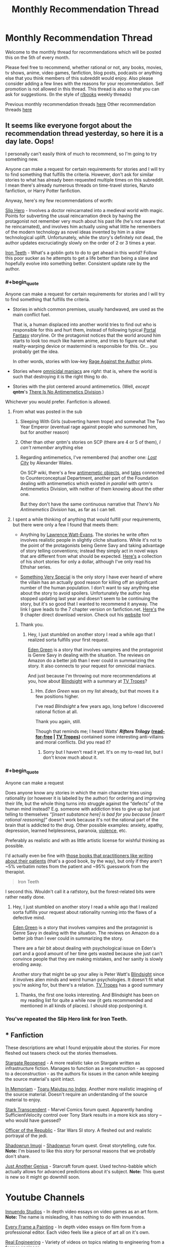 #+TITLE: Monthly Recommendation Thread

* Monthly Recommendation Thread
:PROPERTIES:
:Author: xamueljones
:Score: 32
:DateUnix: 1494069646.0
:END:
Welcome to the monthly thread for recommendations which will be posted this on the 5th of every month.

Please feel free to recommend, whether rational or not, any books, movies, tv shows, anime, video games, fanfiction, blog posts, podcasts or anything else that you think members of this subreddit would enjoy. Also please consider adding a few lines with the reasons for your recommendation. Self promotion is not allowed in this thread. This thread is also so that you can ask for suggestions. (In the style of [[/r/books][r/books]] weekly threads)

Previous monthly recommendation threads [[https://www.reddit.com/r/rational/wiki/monthlyrecommendation][here]] Other recommendation threads [[https://pastebin.com/SbME9sXy][here]]


** It seems like everyone forgot about the recommendation thread yesterday, so here it is a day late. Oops!

I personally can't easily think of much to recommend, so I'm going to try something new.

Anyone can make a request for certain requirements for stories and I will try to find something that fulfills the criteria. However, don't ask for similar stories to what has already been requested multiple times on this subreddit. I mean there's already numerous threads on time-travel stories, Naruto fanfiction, or Harry Potter fanfiction.

Anyway, here's my few recommendations of worth:

[[https://royalroadl.com/fiction/1931][Slip Hero]] - Involves a doctor reincarnated into a medieval world with magic. Points for subverting the usual reincarnation dreck by having the protagonist not remember very much about his past life (he's not aware that he reincarnated), and involves him actually using what little he remembers of the modern technology as novel ideas invented by him in a slow technological uplift. Unfortunately, while the story's definitely not dead, the author updates excruciatingly slowly on the order of 2 or 3 times a year.

[[http://www.ironteethserial.com/][Iron Teeth]] - What's a goblin gots to do to get ahead in this world? Follow this poor sucker as he attempts to get a life better than being a slave and hopefully evolve into something better. Consistent update rate by the author.
:PROPERTIES:
:Author: xamueljones
:Score: 12
:DateUnix: 1494070336.0
:END:

*** #+begin_quote
  Anyone can make a request for certain requirements for stories and I will try to find something that fulfills the criteria.
#+end_quote

- Stories in which common premises, usually handwaved, are used as the main conflict fuel.

  That is, a human displaced into another world tries to find out who is responsible for this and hurt them, instead of following typical [[http://tvtropes.org/pmwiki/pmwiki.php/Main/TrappedInAnotherWorld][Portal Fantasy]] storyline. Or the protagonist notices that the world around him starts to look too much like harem anime, and tries to figure out what reality-warping device or mastermind is responsible for this. Or... you probably get the idea.

  In other words, stories with low-key [[http://tvtropes.org/pmwiki/pmwiki.php/Main/RageAgainstTheAuthor][Rage Against the Author]] plots.

- Stories where [[http://tvtropes.org/pmwiki/pmwiki.php/Main/OmnicidalManiac][omnicidal maniacs]] are /right/: that is, where the world is such that destroying it is the right thing to do.

- Stories with the plot centered around antimemetics. (Well, /except/ *qntm*'s [[http://www.scp-wiki.net/we-need-to-talk-about-fifty-five][There Is No Antimemetics Division]].)

Whichever you would prefer. Fanfiction is allowed.
:PROPERTIES:
:Author: Noumero
:Score: 11
:DateUnix: 1494089493.0
:END:

**** From what was posted in the sub

1. Sleeping With Girls (subverting harem trope) and somewhat The Two Year Emperor (eventual rage against people who summoned him, but for another reason)

3. Other than other qntm's stories on SCP (there are 4 or 5 of them), /I can't remember/ anything else
:PROPERTIES:
:Author: ShareDVI
:Score: 5
:DateUnix: 1494141485.0
:END:

***** Regarding antimemetics, I've remembered (ha) another one: /[[http://alexanderwales.com/lost-city/][Lost City]]/ by Alexander Wales.

On SCP wiki, there's a few [[http://www.scp-wiki.net/system:page-tags/tag/antimemetic#pages][antimemetic objects]], and [[http://www.scp-wiki.net/matterminded][tales]] connected to Counterconceptual Department, another part of the Foundation dealing with antimemetics which existed /in parallel/ with qntm's Antimemetics Division, with neither of them knowing about the other one.

But they don't have the same continuous narrative that /There's No Antimemetics Division/ has, as far as I can tell.
:PROPERTIES:
:Author: Noumero
:Score: 3
:DateUnix: 1494143219.0
:END:


**** I spent a while thinking of anything that would fulfill your requirements, but there were only a few I found that meets them:

- Anything by [[https://en.wikipedia.org/wiki/Lawrence_Watt-Evans][Lawrence Watt-Evans]]. The stories he write often involves realistic people in slightly cliche situations. While it's not to the point of the protagonists being Genre Savy and taking advantage of story telling conventions; instead they simply act in novel ways that are different from what should be expected. [[https://www.amazon.com/Lawrence-Watt-Evans-Fantasy-MEGAPACK-ebook/dp/B06XVFLTBW][Here's]] a collection of his short stories for only a dollar, although I've only read his Ethshar series.

- [[https://www.fanfiction.net/s/10909255/1/Something-Very-Special][Something Very Special]] is the only story I have ever heard of where the villain has an actually good reason for killing off an significant number of the human population. I don't want to say anything else about the story to avoid spoilers. Unfortunately the author has stopped updating last year and doesn't seem to be continuing the story, but it's so good that I wanted to recommend it anyway. The link I gave leads to the 7 chapter version on fanfiction.net. [[https://sites.google.com/site/shermansplanet/storage/Something%20Very%20Special.pdf?attredirects=1][Here's]] the 9 chapter direct download version. Check out his [[http://www.shermansplanet.com/][website]] too!
:PROPERTIES:
:Author: xamueljones
:Score: 3
:DateUnix: 1494278375.0
:END:

***** Thank you.
:PROPERTIES:
:Author: Noumero
:Score: 2
:DateUnix: 1494334784.0
:END:

****** Hey, I just stumbled on another story I read a while ago that I realized sorta fulfills your first request.

[[https://smile.amazon.com/Eden-Green-Gothic-Book-1-ebook/dp/B010ON836U][Eden Green]] is a story that involves vampires and the protagonist is Genre Savy in dealing with the situation. The reviews on Amazon do a better job than I ever could in summarizing the story. It also connects to your request for omnicidal maniacs.

And just because I'm throwing out more recommendations at you, how about [[http://www.rifters.com/real/Blindsight.htm][Blindsight]] with a summary at [[http://tvtropes.org/pmwiki/pmwiki.php/Literature/Blindsight][TV Tropes]]?
:PROPERTIES:
:Author: xamueljones
:Score: 1
:DateUnix: 1494463472.0
:END:

******* Hm. /Eden Green/ was on my list already, but that moves it a few positions higher.

I've read /Blindsight/ a few years ago, long before I discovered rational fiction at all.

Thank you again, still.

Though that reminds me; I heard Watts' */Rifters Trilogy/* *([[http://www.rifters.com/real/shorts.htm][read-for-free]] | [[http://tvtropes.org/pmwiki/pmwiki.php/Literature/RiftersTrilogy][TV Tropes]])* contained some interesting anti-villains and moral conflicts. Did you read it?
:PROPERTIES:
:Author: Noumero
:Score: 2
:DateUnix: 1494495121.0
:END:

******** Sorry but I haven't read it yet. It's on my to-read list, but I don't know much about it.
:PROPERTIES:
:Author: xamueljones
:Score: 2
:DateUnix: 1494524558.0
:END:


*** #+begin_quote
  Anyone can make a request
#+end_quote

Does anyone know any stories in which the main character tries using rationality (or however it is labeled by the author) for ordering and improving their life, but the whole thing turns into struggle against the “defects” of the human mind instead? E.g. someone with addiction tries to give up but just telling to themselves /“[insert substance here] is bad for you because [insert rational reasoning]”/ doesn't work because it's not the rational part of the brain that is addicted to the drug. Other possible examples: anxiety, apathy, depression, learned helplessness, paranoia, [[https://en.wikipedia.org/wiki/Charles_Whitman][violence,]] etc.

Preferably as realistic and with as little artistic license for wishful thinking as possible.

I'd actually even be fine with [[https://www.goodreads.com/book/show/63697.The_Man_Who_Mistook_His_Wife_for_a_Hat_and_Other_Clinical_Tales][those books that practitioners like writing about their patients]] (that's a good book, by the way), but only if they aren't ~5% verbatim notes from the patient and ~95% guesswork from the therapist.

#+begin_quote
  Iron Teeth
#+end_quote

I second this. Wouldn't call it a rat!story, but the forest-related bits were rather neatly done.
:PROPERTIES:
:Author: OutOfNiceUsernames
:Score: 5
:DateUnix: 1494102341.0
:END:

**** Hey, I just stumbled on another story I read a while ago that I realized sorta fulfills your request about rationality running into the flaws of a defective mind.

[[https://smile.amazon.com/Eden-Green-Gothic-Book-1-ebook/dp/B010ON836U][Eden Green]] is a story that involves vampires and the protagonist is Genre Savy in dealing with the situation. The reviews on Amazon do a better job than I ever could in summarizing the story.

There are a fair bit about dealing with psychological issue on Eden's part and a good amount of her time gets wasted because she just can't convince people that they are making mistakes, and her sanity is slowly eroding away.

Another story that might be up your alley is Peter Watt's [[http://www.rifters.com/real/Blindsight.htm][Blindsight]] since it involves alien minds and weird human psychologies. It doesn't fit what you're asking for, but there's a relation. [[http://tvtropes.org/pmwiki/pmwiki.php/Literature/Blindsight][TV Tropes]] has a good summary
:PROPERTIES:
:Author: xamueljones
:Score: 1
:DateUnix: 1494463985.0
:END:

***** Thanks, the first one looks interesting. And Blindsight has been on my reading list for quite a while now (it gets recommended and mentioned in all kinds of places). I should stop postponing it.
:PROPERTIES:
:Author: OutOfNiceUsernames
:Score: 1
:DateUnix: 1494506121.0
:END:


*** You've repeated the Slip Hero link for Iron Teeth.
:PROPERTIES:
:Author: narakhan
:Score: 2
:DateUnix: 1494089800.0
:END:


** * Fanfiction
  :PROPERTIES:
  :CUSTOM_ID: fanfiction
  :END:
These descriptions are what I found enjoyable about the stories. For more fleshed out teasers check out the stories themselves.

[[https://www.fanfiction.net/s/6471700/1/Stargate-Reopened][Stargate Reopened]] - A more realistic take on Stargate written as infrastructure fiction. Manages to function as a reconstruction - as opposed to a deconstruction - as the authors fix issues in the canon while keeping the source material's spirit intact.

[[https://www.fanfiction.net/s/9442823/1/In-Memoriam][In Memoriam]] - [[https://myanimelist.net/anime/4654/Toaru_Majutsu_no_Index][Toaru Majutsu no Index]]. Another more realistic imagining of the source material. Doesn't require an understanding of the source material to enjoy.

[[https://forums.sufficientvelocity.com/threads/stark-transcendent-iron-man-marvel-quest.3513/][Stark Transcendent]] - Marvel Comics forum quest. Apparently handing SufficientVelocity control over Tony Stark results in a more kick ass story -- who would have guessed?

[[https://forums.spacebattles.com/threads/officer-of-the-republic-a-sw-si.478840/][Officer of the Republic]] - Star Wars SI story. A fleshed out and realistic portrayal of the jedi.

[[https://forums.sufficientvelocity.com/threads/shadowrun-imugi.27168/][Shadowrun Imugi]] - [[https://en.wikipedia.org/wiki/Shadowrun][Shadowrun]] forum quest. Great storytelling, cute fox. *Note:* I'm biased to like this story for personal reasons that we probably don't share.

[[https://forums.spacebattles.com/threads/just-another-genius-starcraft-au-quest.514957/][Just Another Genius]] - Starcraft forum quest. Used techno-babble which actually allows for advanced predictions about it's subject. *Note:* This quest is new so it might go downhill soon.

* Youtube Channels
  :PROPERTIES:
  :CUSTOM_ID: youtube-channels
  :END:
[[https://www.youtube.com/channel/UC5fdssPqmmGhkhsJi4VcckA][Innuendo Studios]] - In depth video essays on video games as an art form. *Note:* The name is misleading, it has nothing to do with innuendos.

[[https://www.youtube.com/channel/UCjFqcJQXGZ6T6sxyFB-5i6A][Every Frame a Painting]] - In depth video essays on film form from a professional editor. Each video feels like a piece of art all on it's own.

[[https://www.youtube.com/channel/UCR1IuLEqb6UEA_zQ81kwXfg][Real Engineering]] - Variety of videos on topics relating to engineering from a former engineer.

* Webcomics
  :PROPERTIES:
  :CUSTOM_ID: webcomics
  :END:
[[http://www.wildelifecomic.com/][Wilde Life]] - It's pretty.
:PROPERTIES:
:Author: narakhan
:Score: 10
:DateUnix: 1494092965.0
:END:

*** In Memoriam is good, but, regrettably, discontinued.
:PROPERTIES:
:Author: vallar57
:Score: 5
:DateUnix: 1494094372.0
:END:

**** Ends at the worst point too.... Argh.
:PROPERTIES:
:Author: Anderkent
:Score: 1
:DateUnix: 1495760093.0
:END:


*** Every Frame a Painting is pretty incredible. The one on the horizontal sliding shot from Wolf Children Ame and Yuku captured why the scene is so good really well.
:PROPERTIES:
:Author: Junkle
:Score: 2
:DateUnix: 1494184354.0
:END:


*** [deleted]
:PROPERTIES:
:Score: 1
:DateUnix: 1494110403.0
:END:

**** Don't recall any transphobia, could you provide an example?
:PROPERTIES:
:Author: narakhan
:Score: 6
:DateUnix: 1494130500.0
:END:

***** [deleted]
:PROPERTIES:
:Score: 1
:DateUnix: 1494130661.0
:END:

****** Yeah you're right, I forgot about that. Though while it's unfortunate that it came, I don't think it's because the author is malicious. The topic to my - apparently less than perfect - memory doesn't come up again.

Though if it does could you tell me? It means I'm not giving enough weight to transphobia.
:PROPERTIES:
:Author: narakhan
:Score: 8
:DateUnix: 1494131281.0
:END:

******* [deleted]
:PROPERTIES:
:Score: 2
:DateUnix: 1494131832.0
:END:

******** Okay then, to each is own.

Do you have any sources for identifying transphobia? I'm not trans myself so I don't know what is/isn't offensive.
:PROPERTIES:
:Author: narakhan
:Score: 8
:DateUnix: 1494132334.0
:END:

********* [deleted]
:PROPERTIES:
:Score: 8
:DateUnix: 1494134062.0
:END:

********** #+begin_quote
  Edit 2: A quick way to find an example, go to askreddit, find thread "Men of Reddit, what makes your interest level in a woman go from 100 to 0 the fastest?". Ctrl-f, comment, 138 upvotes. Reddit really sucks.
#+end_quote

Sorry, but what is offensive about people having their own sexual preferences?
:PROPERTIES:
:Author: Jakkubus
:Score: 4
:DateUnix: 1494174502.0
:END:

*********** [deleted]
:PROPERTIES:
:Score: 4
:DateUnix: 1494175798.0
:END:

************ So how would you alter said comment to not be offensive?

Also it seems that said redditor actually cares about genitals of his potential partner.
:PROPERTIES:
:Author: Jakkubus
:Score: 2
:DateUnix: 1494175997.0
:END:

************* [deleted]
:PROPERTIES:
:Score: 3
:DateUnix: 1494177766.0
:END:

************** TBH that sounds kinda oversensitive. I mean "dude" isn't any slur nor insult and many people using it refer to sex rather than gender.
:PROPERTIES:
:Author: Jakkubus
:Score: 6
:DateUnix: 1494179454.0
:END:

*************** [deleted]
:PROPERTIES:
:Score: 3
:DateUnix: 1494194277.0
:END:

**************** Doesn't sound very insulting unless someone is very easily offended. And most people rather wouldn't care about something so petty.

Sure, it isn't that simple, however the intricacies are usually relevant rather to genetic disorders.
:PROPERTIES:
:Author: Jakkubus
:Score: 3
:DateUnix: 1494194941.0
:END:

***************** The notion that trans women are men pretending to be women in order to trick other men into having sex with them is a common trope. Notably, this belief has been used as an attempted defense for the act of murder: see the [[https://en.wikipedia.org/wiki/Murder_of_Gwen_Araujo][Gwen Araujo]] case for a high-profile example.

More generally: I, a cis dude, would probably not be that bothered if someone called me "she" tomorrow -- I'd laugh it off, wonder briefly what was up, and move on. But if everyone was calling me the wrong thing every day, and I needed to spend great amounts of time, money, and effort to get my presentation to the point where people were calling me the right thing /most/ of the time, and I met someone I really liked, and then they looked at me with betrayal and said that they'd never have liked me if they knew I wasn't a man... well, I'd be pretty fucking livid.

tl;dr: you're right that "dude" isn't a slur or insult, but if it looks like a straw is breaking a camel's back, look at what else that camel's already carrying.
:PROPERTIES:
:Author: Aretii
:Score: 9
:DateUnix: 1494212655.0
:END:

****************** That's a pretty good point.
:PROPERTIES:
:Author: Jakkubus
:Score: 1
:DateUnix: 1494232354.0
:END:


** I don't think I've heard of [[https://www.fanfiction.net/s/10070079/1/The-Arithmancer][The Arithmancer]] and the sequel [[https://www.fanfiction.net/s/11463030/1/Lady-Archimedes][Lady Archimedes]] and being mentioned here before. Its a Harry Potter fanfic with Hermione being the (super smart) MC. It is very well written. I like it because it goes in depth on the muggle vs wizard dispute and the maths used is easy to understand.
:PROPERTIES:
:Author: tearrow
:Score: 14
:DateUnix: 1494074251.0
:END:

*** I found those stories here, and have enjoyed them. I second this recommendation.
:PROPERTIES:
:Author: thebluegecko
:Score: 10
:DateUnix: 1494075906.0
:END:


*** I second this as an enjoyable story. That said, I have become increasingly annoyed lately with every good aligned character's reluctance to kill their enemies,when they have no real means to keep prisoners and their enemies show them no such courtesy.

Having a moral system which forbids killing if you can incapacitate is hardly irrational though, merely irritating.
:PROPERTIES:
:Author: Zephyr1011
:Score: 7
:DateUnix: 1494080697.0
:END:


*** Personally, I've lost interest in /The Arithmancer/ since its plot seemed determined to go through virtually every [[http://tvtropes.org/pmwiki/pmwiki.php/Main/TheStationsOfTheCanon][Station of the Canon]].
:PROPERTIES:
:Author: Noumero
:Score: 13
:DateUnix: 1494090011.0
:END:

**** [deleted]
:PROPERTIES:
:Score: 7
:DateUnix: 1494154544.0
:END:

***** Can't recall anything like that? At least not recently. Possibly there was someone like that a lot earlier in the story
:PROPERTIES:
:Author: Zephyr1011
:Score: 2
:DateUnix: 1494155825.0
:END:


***** Hmm. From what I've read, Professor Vector was quite helpful, but not implausibly so. Though if she continues being this helpful throughout the story, then yes, I suppose it has.
:PROPERTIES:
:Author: Noumero
:Score: 2
:DateUnix: 1494156309.0
:END:


*** I wouldn't say that they're rational, though I can't remember why at the moment (I've made this decision in the past and I'm relying on my memory of that decision). They're still a very good story though, so I strongly suggest reading them.
:PROPERTIES:
:Author: gbear605
:Score: 3
:DateUnix: 1494077584.0
:END:


** I've been following the [[https://forums.sufficientvelocity.com/threads/paths-of-civilization.36410/][Paths of Civilization]] quest lately, and it's been fun. It starts with a hunter-gatherer community and follows them over the generations as they transition over to agriculture, and recently metalworking. The writer seems to have a good grasp on how prehistoric societies function which makes it an interesting read. The voters may not be the most rational of people, however... who would've known that trying to power through a radical and untested tax reform in the middle of a war would blow up on their faces?

The last chapter was the result of the voting over how to deal with a cholera epidemic, and all of the rolls were spot-on. The shamans of the community marched out like Spartans in 300 and punted the epidemic back to the lowlands whence it came.\\
Well, that might be a slight exaggeration, but damn did they get work done. Even invented rudimentary sanitation theory while they were at it.

(Also, on a tangentially related note TIL that "whence" does not need the "from" preposition)
:PROPERTIES:
:Author: Menolith
:Score: 6
:DateUnix: 1494089103.0
:END:

*** Wow, more than a thouthand pages of discussion in merely two months, that's one active quest.
:PROPERTIES:
:Author: vallar57
:Score: 2
:DateUnix: 1494090974.0
:END:

**** Yeah, it is one of the most popular ones on the site. The author also updates pretty much daily, which means that people are constantly voting and yelling at others for voting wrong.
:PROPERTIES:
:Author: Menolith
:Score: 4
:DateUnix: 1494091116.0
:END:


*** Haha my brother has been trying to get me to participate in that quest. Man was he peeved about the voters pushing through that tax reform. He really wanted to make that Heroic General King instead.
:PROPERTIES:
:Author: Krozart
:Score: 2
:DateUnix: 1494114910.0
:END:


** Democracy 3 is a pretty fun game and the only good government policy simulator I've seen. I'm working on a mod to make some things more realistic (i.e. money supply, all taxes and spending affecting GDP, inflation, etc.) as well as adding some new policies like a sovereign wealth fund and universal basic income. There's something satisfying about seeing a fiscally sustainable policy that spends 1.5 trillion dollars per quarter.
:PROPERTIES:
:Author: Timewinders
:Score: 7
:DateUnix: 1494126708.0
:END:

*** The parent mentioned [[http://legaliq.com/Definition/Sovereign_Wealth_Fund][*Sovereign Wealth Fund*]]. Many people, including non-native speakers, may be unfamiliar with this word. *Here is the definition:*^{(In} ^{beta,} ^{be} ^{kind)}

--------------

A sovereign wealth fund (SWF) is a state-owned investment fund investing in real and financial assets such as stocks, bonds, real estate, precious metals, or in alternative investments such as private equity fund or hedge funds. Sovereign wealth funds invest globally. Most SWFs are funded by revenues from commodity exports or from foreign-exchange reserves held by the central bank. By historic convention, the United States' Social Security Trust Fund, with $2.8 trillion of assets in 2014, is not considered a sovereign wealth fund. [[[http://legaliq.com/Definition/Sovereign_Wealth_Fund][View More]]]

--------------

^{*See also:*} [[http://legaliq.com/Definition/Simulator][^{Simulator}]] ^{|} [[http://legaliq.com/Definition/Money_Supply][^{Money} ^{Supply}]] ^{|} [[http://legaliq.com/Definition/Trillion][^{Trillion}]] ^{|} [[http://legaliq.com/Definition/Special_Drawing_Rights][^{Special} ^{Drawing} ^{Rights}]] ^{|} [[http://legaliq.com/Definition/International_Monetary_Fund][^{International} ^{Monetary} ^{Fund}]]

^{*Note*: The parent poster} ^{(Timewinders} ^{or} ^{xamueljones)} ^{can} [[/message/compose?to=LawBot2016&subject=Deletion+Request&message=cmd%3A+delete+reply+t1_dh8bibv][^{delete} ^{this} ^{post}]] ^{|} [[http://legaliq.com/reddit][^{*FAQ*}]]
:PROPERTIES:
:Author: LawBot2016
:Score: 4
:DateUnix: 1494161778.0
:END:


*** It's a really fun game. How do you plan to determine the effects of UBI?
:PROPERTIES:
:Author: winz3r
:Score: 2
:DateUnix: 1494189887.0
:END:

**** I've already added that part but still need to tweak it. IMO it should reduce poverty, increase unemployment and equality and GDP and poor earnings, and piss off capitalists and the wealthy. Later I'm planning to have it increase inflation also. There's actually already a mod for UBI but IMO it has the costs be unrealistically low.
:PROPERTIES:
:Author: Timewinders
:Score: 3
:DateUnix: 1494196110.0
:END:


** New season of sense8 just came out. It's probably my favourite thing on netflix. It's by the wachowskis and the guy from babylon 5. It's an extremely good show, though it takes about 4 episodes for the first season really to get into gear.

Everyone seems pretty dang competent, though I'm not sure I'd call it rational fiction. Better than most, though. (That said: not terribly scientifically accurate).

The best way to describe it: 8 soap operas happening simultaneously with lots and lots of badass action scenes. People being good at things and stepping back when they're not.

And, uh, one of the first scenes is a lesbian sex scene complete with a rainbow strap on being thrown to the side afterwards, so you might not want to watch it with your family in the room with you because it does have some sexually graphic scenes.
:PROPERTIES:
:Author: MagicWeasel
:Score: 11
:DateUnix: 1494079440.0
:END:


** [[https://leonardpetracci.com/the-bridge/][The Bridge by Leonard Petracci]]

It's about a population struggling to survive on a damaged space ship. There aren't many "bottled population" stories I can think of (think a story set in a Fallout Shelter), and this one is particularly strong. There are more than a few less than rational characters, but even that's explained eventually.
:PROPERTIES:
:Author: Prezombie
:Score: 5
:DateUnix: 1494184001.0
:END:


** I'm lazy so you won't get too much of info from me but [[https://myanimelist.net/anime/32032/Seikaisuru_Kado]]

Might interest people here that want to see an anime about uplifting.
:PROPERTIES:
:Author: IomKg
:Score: 3
:DateUnix: 1494418536.0
:END:


** Welp. For anyone that hasn't seen it, Zootopia's pretty great.

It's another of those things, like Undertale, that immediately absorbed me into the fanbase; since I watched it last month I've read something like 5 million words of fic. :P
:PROPERTIES:
:Author: Cariyaga
:Score: 3
:DateUnix: 1494106708.0
:END:

*** Any suggestions for good fics?
:PROPERTIES:
:Author: adad64
:Score: 4
:DateUnix: 1494111378.0
:END:

**** Depends. /Most/ of the fics are Wildehopps; do you mind that?
:PROPERTIES:
:Author: Cariyaga
:Score: 3
:DateUnix: 1494115259.0
:END:
